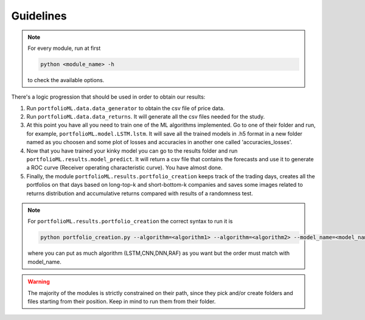 .. _guidelines:

Guidelines
===========
.. note::
   For every module, run at first

   .. code-block:: python

      python <module_name> -h

   to check the available options.


There's a logic progression that should be used in order to obtain our results:

1. Run ``portfolioML.data.data_generator`` to obtain the csv file of price data.
2. Run ``portfolioML.data.data_returns``. It will generate all the csv files needed for the study.
3. At this point you have all you need to train one of the ML algorithms implemented.
   Go to one of their folder and run, for example, ``portfolioML.model.LSTM.lstm``.
   It will save all the trained models in .h5 format in a new folder named as you choosen
   and some plot of losses and accuracies in another one called 'accuracies_losses'.
4. Now that you have trained your kinky model you can go to the results folder and run
   ``portfolioML.results.model_predict``. It will return a csv file that contains the forecasts and use it to
   generate a ROC curve (Receiver operating characteristic curve). You have almost done.
5. Finally, the module ``portfolioML.results.portfolio_creation`` keeps track of the trading days,
   creates all the portfolios on that days based on long-top-k and short-bottom-k companies and
   saves some images related to returns distribution and accumulative returns compared with results
   of a randomness test.
   
.. note::
   For ``portfolioML.results.portfolio_creation`` the correct syntax to run it is

   .. code-block:: python

      python portfolio_creation.py --algorithm=<algorithm1> --algorithm=<algorithm2> --model_name=<model_name1> --model_name=<model_name2> --num_periods=<num_periods>

   where you can put as much algorithm (LSTM,CNN,DNN,RAF) as you want but the order must match with model_name.



.. warning::
    The majority of the modules is strictly constrained on their path, since they pick and/or
    create folders and files starting from their position. Keep in mind to run them from their
    folder.
